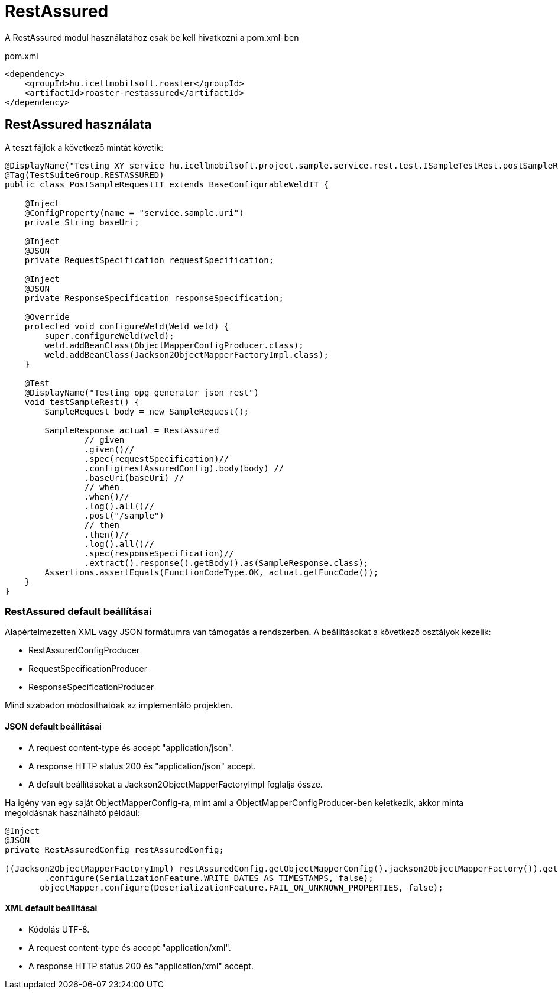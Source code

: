 = RestAssured

A RestAssured modul használatához csak be kell hivatkozni a pom.xml-ben

[source,xml]
.pom.xml
----
<dependency>
    <groupId>hu.icellmobilsoft.roaster</groupId>
    <artifactId>roaster-restassured</artifactId>
</dependency>
----

== RestAssured használata

A teszt fájlok a következő mintát követik:

[source,java]
----
@DisplayName("Testing XY service hu.icellmobilsoft.project.sample.service.rest.test.ISampleTestRest.postSampleRquest")
@Tag(TestSuiteGroup.RESTASSURED)
public class PostSampleRequestIT extends BaseConfigurableWeldIT {

    @Inject
    @ConfigProperty(name = "service.sample.uri")
    private String baseUri;

    @Inject
    @JSON
    private RequestSpecification requestSpecification;

    @Inject
    @JSON
    private ResponseSpecification responseSpecification;

    @Override
    protected void configureWeld(Weld weld) {
        super.configureWeld(weld);
        weld.addBeanClass(ObjectMapperConfigProducer.class);
        weld.addBeanClass(Jackson2ObjectMapperFactoryImpl.class);
    }

    @Test
    @DisplayName("Testing opg generator json rest")
    void testSampleRest() {
        SampleRequest body = new SampleRequest();

        SampleResponse actual = RestAssured
                // given
                .given()//
                .spec(requestSpecification)//
                .config(restAssuredConfig).body(body) //
                .baseUri(baseUri) //
                // when
                .when()//
                .log().all()//
                .post("/sample")
                // then
                .then()//
                .log().all()//
                .spec(responseSpecification)//
                .extract().response().getBody().as(SampleResponse.class);
        Assertions.assertEquals(FunctionCodeType.OK, actual.getFuncCode());
    }
}
----

=== RestAssured default beállításai

Alapértelmezetten XML vagy JSON formátumra van támogatás a rendszerben.
A beállításokat a következő osztályok kezelik:

* RestAssuredConfigProducer
* RequestSpecificationProducer
* ResponseSpecificationProducer

Mind szabadon módosíthatóak az implementáló projekten.

==== JSON default beállításai

* A request content-type és accept "application/json".
* A response HTTP status 200 és "application/json" accept.
* A default beállításokat a Jackson2ObjectMapperFactoryImpl foglalja össze.

Ha igény van egy saját ObjectMapperConfig-ra,
mint ami a ObjectMapperConfigProducer-ben keletkezik,
akkor minta megoldásnak használható például:

[source,java]
----
@Inject
@JSON
private RestAssuredConfig restAssuredConfig;
 
((Jackson2ObjectMapperFactoryImpl) restAssuredConfig.getObjectMapperConfig().jackson2ObjectMapperFactory()).getObjectMapper()
        .configure(SerializationFeature.WRITE_DATES_AS_TIMESTAMPS, false);
       objectMapper.configure(DeserializationFeature.FAIL_ON_UNKNOWN_PROPERTIES, false);
----

==== XML default beállításai

* Kódolás UTF-8.
* A request content-type és accept "application/xml".
* A response HTTP status 200 és "application/xml" accept.

